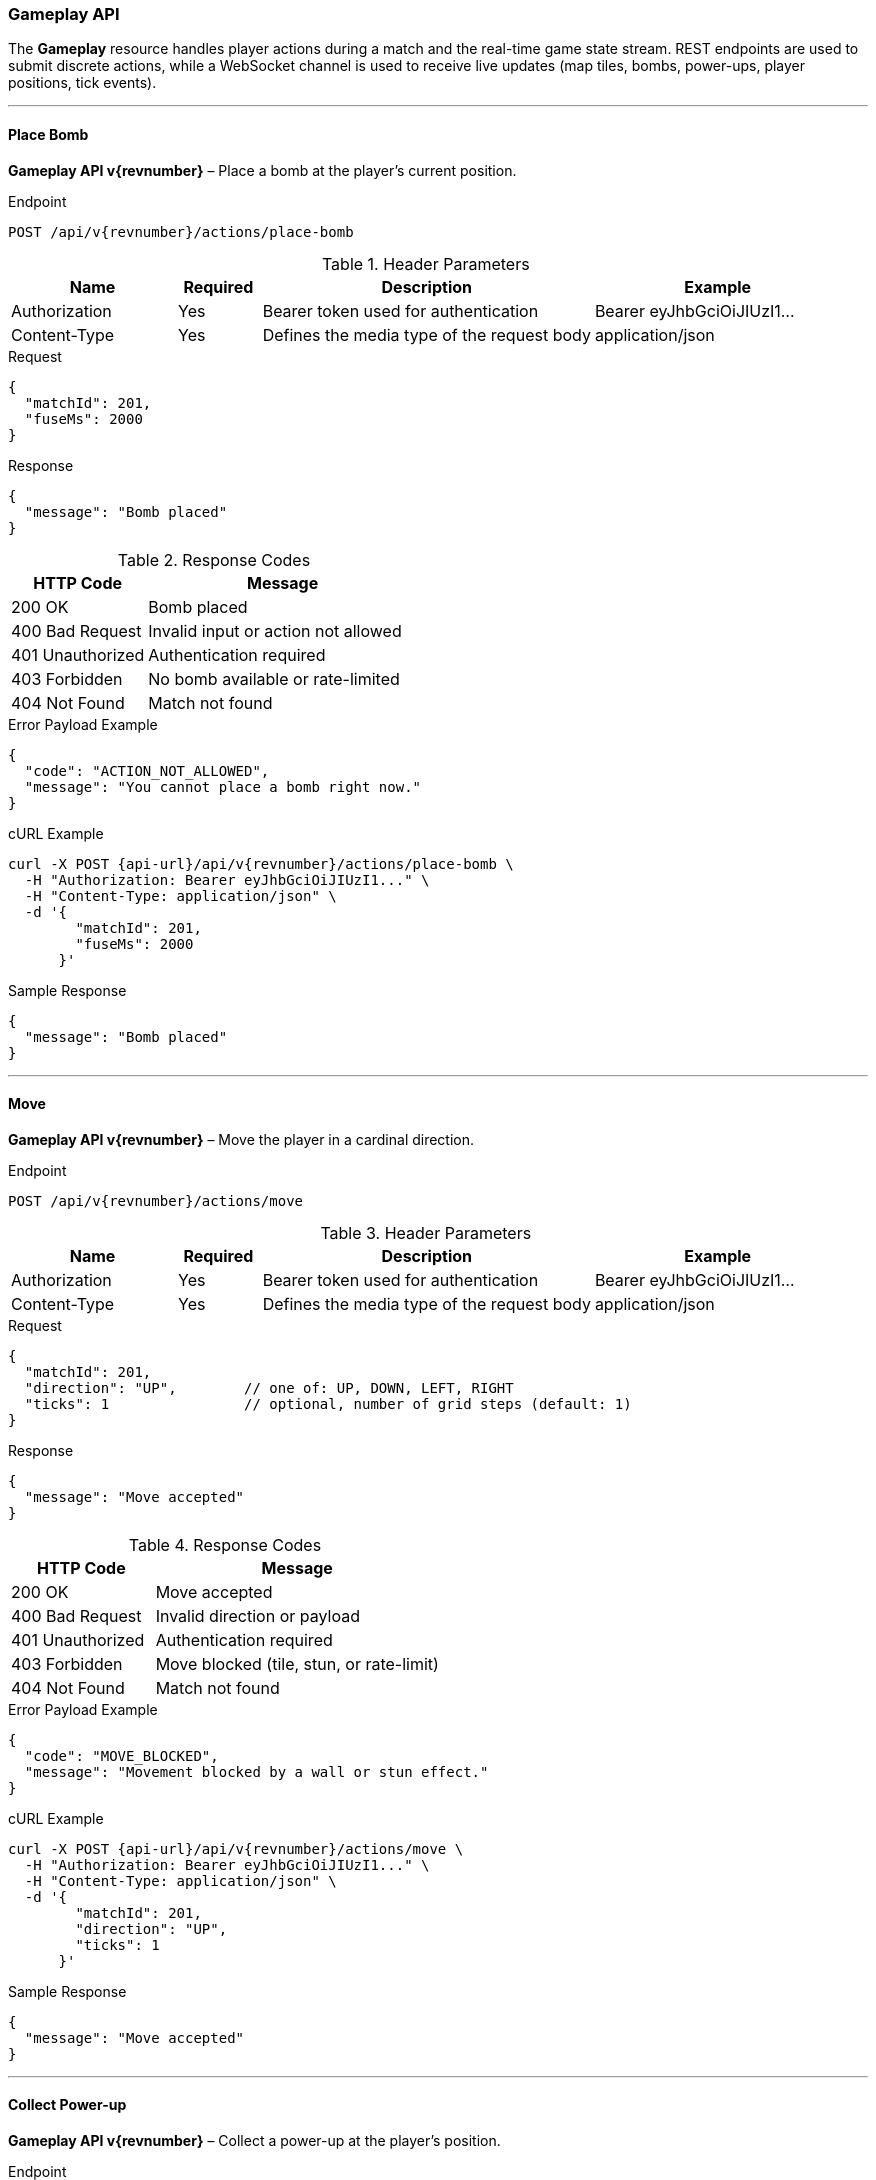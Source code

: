 === Gameplay API

The *Gameplay* resource handles player actions during a match and the real-time
game state stream. REST endpoints are used to submit discrete actions, while a
WebSocket channel is used to receive live updates (map tiles, bombs, power-ups,
player positions, tick events).

'''

==== Place Bomb

*Gameplay API v{revnumber}* – Place a bomb at the player’s current position.

.Endpoint
[source,http,subs="attributes"]
----
POST /api/v{revnumber}/actions/place-bomb
----

.Header Parameters
[options="header",cols="2,1,4,3"]
|===
|Name |Required |Description |Example
|Authorization |Yes |Bearer token used for authentication |Bearer eyJhbGciOiJIUzI1...
|Content-Type |Yes |Defines the media type of the request body |application/json
|===

.Request
[source,json]
----
{
  "matchId": 201,
  "fuseMs": 2000
}
----

.Response
[source,json]
----
{
  "message": "Bomb placed"
}
----

.Response Codes
[options="header",cols="1,2"]
|===
|HTTP Code |Message
|200 OK |Bomb placed
|400 Bad Request |Invalid input or action not allowed
|401 Unauthorized |Authentication required
|403 Forbidden |No bomb available or rate-limited
|404 Not Found |Match not found
|===

.Error Payload Example
[source, json]
----
{
  "code": "ACTION_NOT_ALLOWED",
  "message": "You cannot place a bomb right now."
}
----

.cURL Example
[source,bash,subs="attributes"]
----
curl -X POST {api-url}/api/v{revnumber}/actions/place-bomb \
  -H "Authorization: Bearer eyJhbGciOiJIUzI1..." \
  -H "Content-Type: application/json" \
  -d '{
        "matchId": 201,
        "fuseMs": 2000
      }'
----

.Sample Response
[source, json]
----
{
  "message": "Bomb placed"
}
----

'''

==== Move

*Gameplay API v{revnumber}* – Move the player in a cardinal direction.

.Endpoint
[source,http,subs="attributes"]
----
POST /api/v{revnumber}/actions/move
----

.Header Parameters
[options="header",cols="2,1,4,3"]
|===
|Name |Required |Description |Example
|Authorization |Yes |Bearer token used for authentication |Bearer eyJhbGciOiJIUzI1...
|Content-Type |Yes |Defines the media type of the request body |application/json
|===

.Request
[source, json]
----
{
  "matchId": 201,
  "direction": "UP",        // one of: UP, DOWN, LEFT, RIGHT
  "ticks": 1                // optional, number of grid steps (default: 1)
}
----

.Response
[source, json]
----
{
  "message": "Move accepted"
}
----

.Response Codes
[options="header",cols="1,2"]
|===
|HTTP Code |Message
|200 OK |Move accepted
|400 Bad Request |Invalid direction or payload
|401 Unauthorized |Authentication required
|403 Forbidden |Move blocked (tile, stun, or rate-limit)
|404 Not Found |Match not found
|===

.Error Payload Example
[source, json]
----
{
  "code": "MOVE_BLOCKED",
  "message": "Movement blocked by a wall or stun effect."
}
----

.cURL Example
[source,bash,subs="attributes"]
----
curl -X POST {api-url}/api/v{revnumber}/actions/move \
  -H "Authorization: Bearer eyJhbGciOiJIUzI1..." \
  -H "Content-Type: application/json" \
  -d '{
        "matchId": 201,
        "direction": "UP",
        "ticks": 1
      }'
----

.Sample Response
[source, json]
----
{
  "message": "Move accepted"
}
----

'''

==== Collect Power-up

*Gameplay API v{revnumber}* – Collect a power-up at the player’s position.

.Endpoint
[source,http,subs="attributes"]
----
POST /api/v{revnumber}/actions/collect-powerup
----

.Header Parameters
[options="header",cols="2,1,4,3"]
|===
|Name |Required |Description |Example
|Authorization |Yes |Bearer token used for authentication |Bearer eyJhbGciOiJIUzI1...
|Content-Type |Yes |Defines the media type of the request body |application/json
|===

.Request
[source, json]
----
{
  "matchId": 201
}
----

.Response
[source, json]
----
{
  "message": "Power-up collected"
}
----

.Response Codes
[options="header",cols="1,2"]
|===
|HTTP Code |Message
|200 OK |Power-up collected
|400 Bad Request |No power-up available to collect
|401 Unauthorized |Authentication required
|404 Not Found |Match not found
|===

.Error Payload Example
[source, json]
----
{
  "code": "NO_POWERUP",
  "message": "There is no power-up at your position."
}
----

.cURL Example
[source,bash,subs="attributes"]
----
curl -X POST {api-url}/api/v{revnumber}/actions/collect-powerup \
  -H "Authorization: Bearer eyJhbGciOiJIUzI1..." \
  -H "Content-Type: application/json" \
  -d '{ "matchId": 201 }'
----

.Sample Response
[source, json]
----
{
  "message": "Power-up collected"
}
----

'''

==== Realtime Game Stream (WebSocket)

*Gameplay API v{revnumber}* – Subscribe to real-time match updates:
map diffs, bomb timers/explosions, power-up spawns, player movements,
and end-of-match events.

.Endpoint
[source,http,subs="attributes"]
----
WS /ws/v{revnumber}/game
----

.Header Parameters
[options="header",cols="2,1,4,3"]
|===
|Name |Required |Description |Example
|Sec-WebSocket-Protocol |Yes |JWT passed via subprotocol (or query param) |Bearer.<JWT>
|Authorization |No |Alternative: Bearer token as HTTP header during upgrade |Bearer eyJhbGciOiJIUzI1...
|===

.Connection Examples
[source,bash,subs="attributes"]
----
# wscat (subprotocol carries the token)
wscat -c "{ws-url}/ws/v{revnumber}/game?matchId=201" -H "Sec-WebSocket-Protocol: Bearer.JWT"

# JavaScript (browser)
const socket = new WebSocket("{wss-url}/ws/v{revnumber}/game?matchId=201", "Bearer." + accessToken);
socket.onmessage = (e) => console.log(JSON.parse(e.data));
----

.Server Messages (examples)
[source,json]
----
[
  { "type": "TICK", "ts": "2025-10-03T15:20:10Z" },
  { "type": "MAP_DIFF", "changes": [ { "x": 5, "y": 7, "tile": "EMPTY" } ] },
  { "type": "BOMB_PLANTED", "by": 12, "x": 3, "y": 4, "fuseMs": 2000 },
  { "type": "BOMB_EXPLODED", "by": 12, "at": [3,4], "affected": [[3,3],[3,5],[2,4],[4,4]] },
  { "type": "POWERUP_COLLECTED", "by": 12, "kind": "BOMB_UP" },
  { "type": "PLAYER_MOVED", "id": 12, "x": 6, "y": 4, "dir": "RIGHT" },
  { "type": "MATCH_ENDED", "winner": 12, "reason": "LAST_PLAYER_STANDING" }
]
----

.Response Codes
[options="header",cols="1,2"]
|===
|HTTP Code |Message
|101 Switching Protocols |WebSocket upgrade successful
|400 Bad Request |Missing matchId or invalid parameters
|401 Unauthorized |Missing/invalid token
|403 Forbidden |Not a participant of the match
|404 Not Found |Match not found
|===

.Error Payload Example
[source, json]
----
{
  "code": "UNAUTHORIZED",
  "message": "Missing or invalid token for WebSocket connection."
}
----

.Notes
* Use `matchId` as a required query parameter to scope the stream.
* Rate limiting may apply for action endpoints; clients should handle `429 Too Many Requests` if configured.
* Keep REST for commands; use WebSocket for state updates to minimize latency.
